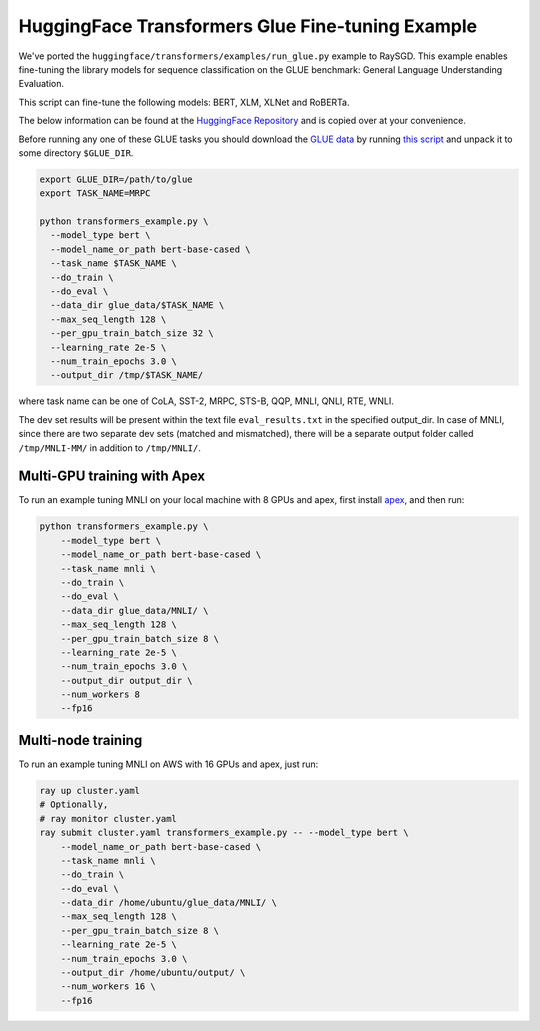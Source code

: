 HuggingFace Transformers Glue Fine-tuning Example
=================================================

We've ported the ``huggingface/transformers/examples/run_glue.py`` example to
RaySGD. This example enables fine-tuning the library models for sequence classification on the GLUE benchmark: General Language Understanding Evaluation.

This script can fine-tune the following models: BERT, XLM, XLNet and RoBERTa.

The below information can be found at the `HuggingFace Repository <https://github.com/huggingface/transformers/tree/master/examples#glue-1>`_ and is copied over at your convenience.

Before running any one of these GLUE tasks you should download the
`GLUE data <https://gluebenchmark.com/tasks>`_ by running
`this script <https://gist.github.com/W4ngatang/60c2bdb54d156a41194446737ce03e2e>`_
and unpack it to some directory ``$GLUE_DIR``.

.. code-block:: bash

    export GLUE_DIR=/path/to/glue
    export TASK_NAME=MRPC

    python transformers_example.py \
      --model_type bert \
      --model_name_or_path bert-base-cased \
      --task_name $TASK_NAME \
      --do_train \
      --do_eval \
      --data_dir glue_data/$TASK_NAME \
      --max_seq_length 128 \
      --per_gpu_train_batch_size 32 \
      --learning_rate 2e-5 \
      --num_train_epochs 3.0 \
      --output_dir /tmp/$TASK_NAME/

where task name can be one of CoLA, SST-2, MRPC, STS-B, QQP, MNLI, QNLI, RTE, WNLI.

The dev set results will be present within the text file ``eval_results.txt`` in the specified output_dir.
In case of MNLI, since there are two separate dev sets (matched and mismatched), there will be a separate
output folder called ``/tmp/MNLI-MM/`` in addition to ``/tmp/MNLI/``.

Multi-GPU training with Apex
----------------------------

To run an example tuning MNLI on your local machine with 8 GPUs and apex, first install `apex <https://github.com/NVIDIA/apex>`_, and then run:

.. code-block:: bash

    python transformers_example.py \
        --model_type bert \
        --model_name_or_path bert-base-cased \
        --task_name mnli \
        --do_train \
        --do_eval \
        --data_dir glue_data/MNLI/ \
        --max_seq_length 128 \
        --per_gpu_train_batch_size 8 \
        --learning_rate 2e-5 \
        --num_train_epochs 3.0 \
        --output_dir output_dir \
        --num_workers 8
        --fp16


Multi-node training
-------------------

To run an example tuning MNLI on AWS with 16 GPUs and apex, just run:

.. code-block:: bash

    ray up cluster.yaml
    # Optionally,
    # ray monitor cluster.yaml
    ray submit cluster.yaml transformers_example.py -- --model_type bert \
        --model_name_or_path bert-base-cased \
        --task_name mnli \
        --do_train \
        --do_eval \
        --data_dir /home/ubuntu/glue_data/MNLI/ \
        --max_seq_length 128 \
        --per_gpu_train_batch_size 8 \
        --learning_rate 2e-5 \
        --num_train_epochs 3.0 \
        --output_dir /home/ubuntu/output/ \
        --num_workers 16 \
        --fp16
